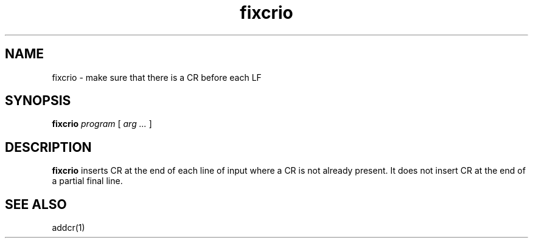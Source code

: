.TH fixcrio 1
.SH NAME
fixcrio \- make sure that there is a CR before each LF
.SH SYNOPSIS
.B fixcrio
.I program
[
.I arg ...
]
.SH DESCRIPTION
.B fixcrio
inserts CR at the end of each line of input where a CR is not already present.
It does not insert CR at the end of a partial final line.
.SH "SEE ALSO"
addcr(1)
